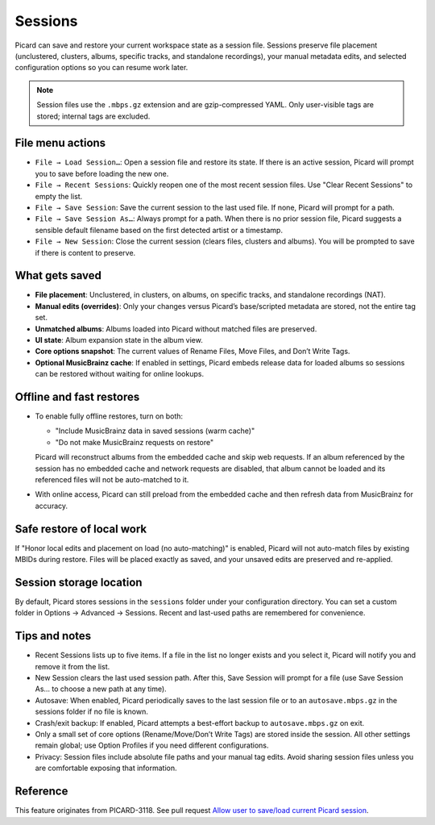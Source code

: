 .. MusicBrainz Picard Documentation Project

Sessions
========

Picard can save and restore your current workspace state as a session file. Sessions preserve file placement (unclustered, clusters, albums, specific tracks, and standalone recordings), your manual metadata edits, and selected configuration options so you can resume work later.

.. note::
   Session files use the ``.mbps.gz`` extension and are gzip-compressed YAML. Only user-visible tags are stored; internal tags are excluded.

File menu actions
-----------------

- ``File → Load Session…``: Open a session file and restore its state. If there is an active session, Picard will prompt you to save before loading the new one.
- ``File → Recent Sessions``: Quickly reopen one of the most recent session files. Use "Clear Recent Sessions" to empty the list.
- ``File → Save Session``: Save the current session to the last used file. If none, Picard will prompt for a path.
- ``File → Save Session As…``: Always prompt for a path. When there is no prior session file, Picard suggests a sensible default filename based on the first detected artist or a timestamp.
- ``File → New Session``: Close the current session (clears files, clusters and albums). You will be prompted to save if there is content to preserve.

What gets saved
---------------

- **File placement**: Unclustered, in clusters, on albums, on specific tracks, and standalone recordings (NAT).
- **Manual edits (overrides)**: Only your changes versus Picard’s base/scripted metadata are stored, not the entire tag set.
- **Unmatched albums**: Albums loaded into Picard without matched files are preserved.
- **UI state**: Album expansion state in the album view.
- **Core options snapshot**: The current values of Rename Files, Move Files, and Don’t Write Tags.
- **Optional MusicBrainz cache**: If enabled in settings, Picard embeds release data for loaded albums so sessions can be restored without waiting for online lookups.

Offline and fast restores
-------------------------

- To enable fully offline restores, turn on both:

  - "Include MusicBrainz data in saved sessions (warm cache)"
  - "Do not make MusicBrainz requests on restore"

  Picard will reconstruct albums from the embedded cache and skip web requests. If an album referenced by the session has no embedded cache and network requests are disabled, that album cannot be loaded and its referenced files will not be auto-matched to it.

- With online access, Picard can still preload from the embedded cache and then refresh data from MusicBrainz for accuracy.

Safe restore of local work
--------------------------

If "Honor local edits and placement on load (no auto-matching)" is enabled, Picard will not auto-match files by existing MBIDs during restore. Files will be placed exactly as saved, and your unsaved edits are preserved and re-applied.

Session storage location
------------------------

By default, Picard stores sessions in the ``sessions`` folder under your configuration directory. You can set a custom folder in Options → Advanced → Sessions. Recent and last-used paths are remembered for convenience.

Tips and notes
--------------

- Recent Sessions lists up to five items. If a file in the list no longer exists and you select it, Picard will notify you and remove it from the list.
- New Session clears the last used session path. After this, Save Session will prompt for a file (use Save Session As… to choose a new path at any time).
- Autosave: When enabled, Picard periodically saves to the last session file or to an ``autosave.mbps.gz`` in the sessions folder if no file is known.
- Crash/exit backup: If enabled, Picard attempts a best-effort backup to ``autosave.mbps.gz`` on exit.
- Only a small set of core options (Rename/Move/Don’t Write Tags) are stored inside the session. All other settings remain global; use Option Profiles if you need different configurations.
- Privacy: Session files include absolute file paths and your manual tag edits. Avoid sharing session files unless you are comfortable exposing that information.

Reference
---------

This feature originates from PICARD-3118. See pull request `Allow user to save/load current Picard session <https://github.com/metabrainz/picard/pull/2731>`_.
